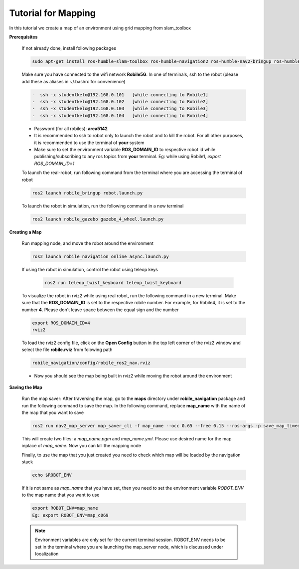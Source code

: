 .. _architecture:

Tutorial for Mapping
====================

In this tutorial we create a map of an environment using grid mapping from slam_toolbox

**Prerequisites**

  If not already done, install following packages

  .. code-block:: bash

    sudo apt-get install ros-humble-slam-toolbox ros-humble-navigation2 ros-humble-nav2-bringup ros-humble-teleop-twist-keyboard

  Make sure you have connected to the wifi network **Robile5G**. In one of terminals, ssh to the robot (please add these as aliases in ~/.bashrc for convenience)

  .. code-block:: bash

    -  ssh -x studentkelo@192.168.0.101   [while connecting to Robile1]     
    -  ssh -x studentkelo@192.168.0.102   [while connecting to Robile2]     
    -  ssh -x studentkelo@192.168.0.103   [while connecting to Robile3]     
    -  ssh -x studentkelo@192.168.0.104   [while connecting to Robile4] 

  - Password (for all robiles): **area5142**
  - It is recommended to ssh to robot only to launch the robot and to kill the robot. For all other purposes, it is recommended to use the terminal of **your** system
  - Make sure to set the environment variable **ROS_DOMAIN_ID** to respective robot id while publishing/subscribing to any ros topics from **your** terminal. Eg: while using Robile1,  `export ROS_DOMAIN_ID=1`

  To launch the real-robot, run following command from the terminal where you are accessing the terminal of robot

  .. code-block:: bash

      ros2 launch robile_bringup robot.launch.py

  To launch the robot in simulation, run the following command in a new terminal

  .. code-block:: bash

      ros2 launch robile_gazebo gazebo_4_wheel.launch.py

**Creating a Map**

  Run mapping node, and move the robot around the environment

  .. code-block:: bash

      ros2 launch robile_navigation online_async.launch.py


  If using the robot in simulation, control the robot using teleop keys
  
    .. code-block:: bash

        ros2 run teleop_twist_keyboard teleop_twist_keyboard

  To visualize the robot in rviz2 while using real robot, run the following command in a new terminal. Make sure that the **ROS_DOMAIN_ID** is set to the respective robile number. For example, for Robile4, it is set to the number **4**. Please don't leave space between the equal sign and the number

  .. code-block:: bash

      export ROS_DOMAIN_ID=4
      rviz2    

  To load the rviz2 config file, click on the **Open Config** button in the top left corner of the rviz2 window and select the file **robile.rviz** from folowing path

  .. code-block:: bash

      robile_navigation/config/robile_ros2_nav.rviz

  - Now you should see the map being built in rviz2 while moving the robot around the environment

**Saving the Map**

  Run the map saver: After traversing the map, go to the **maps** directory under **robile_navigation** package and run the following command to save the map.
  In the following command, replace **map_name** with the name of the map that you want to save

  .. code-block:: bash

      ros2 run nav2_map_server map_saver_cli -f map_name --occ 0.65 --free 0.15 --ros-args -p save_map_timeout:=20.0

  This will create two files: a `map_name.pgm` and `map_name.yml`. Please use desired name for the map inplace of `map_name`. Now you can kill the mapping node

  Finally, to use the map that you just created you need to check which map will be loaded by the navigation stack

  .. code-block:: bash

      echo $ROBOT_ENV

  If it is not same as *map_name* that you have set, then you need to set the environment variable *ROBOT_ENV* to the map name that you want to use

  .. code-block:: bash

      export ROBOT_ENV=map_name  
      Eg: export ROBOT_ENV=map_c069 

  .. note:: 
    Environment variables are only set for the current terminal session. ROBOT_ENV needs to be set in the terminal where you are launching the map_server node, which is discussed under localization


